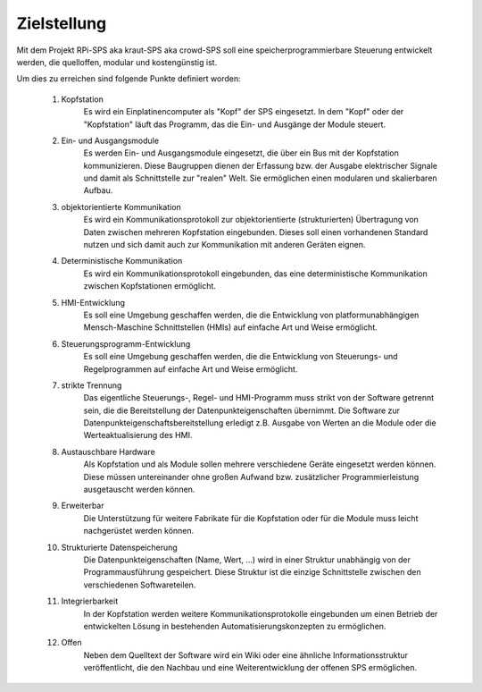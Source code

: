 Zielstellung
============

Mit dem Projekt RPi-SPS aka kraut-SPS aka crowd-SPS soll eine
speicherprogrammierbare Steuerung entwickelt werden, die quelloffen, modular
und kostengünstig ist.

Um dies zu erreichen sind folgende Punkte definiert worden:

  #. Kopfstation
       Es wird ein Einplatinencomputer als "Kopf" der SPS eingesetzt. In dem
       "Kopf" oder der "Kopfstation" läuft das Programm, das die Ein- und
       Ausgänge der Module steuert.

  #. Ein- und Ausgangsmodule
       Es werden Ein- und Ausgangsmodule eingesetzt, die über ein Bus mit der
       Kopfstation kommunizieren. Diese Baugruppen dienen der Erfassung bzw.
       der Ausgabe elektrischer Signale und damit als Schnittstelle zur "realen"
       Welt. Sie ermöglichen einen modularen und skalierbaren Aufbau.

  #. objektorientierte Kommunikation
       Es wird ein Kommunikationsprotokoll zur objektorientierte (strukturierten)
       Übertragung von Daten zwischen mehreren Kopfstation eingebunden. Dieses
       soll einen vorhandenen Standard nutzen und sich damit auch zur
       Kommunikation mit anderen Geräten eignen.

  #. Deterministische Kommunikation
       Es wird ein Kommunikationsprotokoll eingebunden, das eine deterministische
       Kommunikation zwischen Kopfstationen ermöglicht.

  #. HMI-Entwicklung
       Es soll eine Umgebung geschaffen werden, die die Entwicklung von
       platformunabhängigen Mensch-Maschine Schnittstellen (HMIs) auf einfache
       Art und Weise ermöglicht.

  #. Steuerungsprogramm-Entwicklung
       Es soll eine Umgebung geschaffen werden, die die Entwicklung von
       Steuerungs- und Regelprogrammen auf einfache Art und Weise ermöglicht.

  #. strikte Trennung
       Das eigentliche Steuerungs-, Regel- und HMI-Programm muss strikt von der
       Software getrennt sein, die die Bereitstellung der
       Datenpunkteigenschaften übernimmt. Die Software zur
       Datenpunkteigenschaftsbereitstellung erledigt z.B. Ausgabe von Werten an
       die Module oder die Werteaktualisierung des HMI.

  #. Austauschbare Hardware
       Als Kopfstation und als Module sollen mehrere verschiedene Geräte
       eingesetzt werden können. Diese müssen untereinander ohne großen Aufwand
       bzw. zusätzlicher Programmierleistung ausgetauscht werden können. 

  #. Erweiterbar
       Die Unterstützung für weitere Fabrikate für die Kopfstation oder für die
       Module muss leicht nachgerüstet werden können.

  #. Strukturierte Datenspeicherung
       Die Datenpunkteigenschaften (Name, Wert, ...) wird in einer Struktur
       unabhängig von der Programmausführung gespeichert. Diese Struktur ist
       die einzige Schnittstelle zwischen den verschiedenen Softwareteilen. 

  #. Integrierbarkeit
       In der Kopfstation werden weitere Kommunikationsprotokolle eingebunden um
       einen Betrieb der entwickelten Lösung in bestehenden
       Automatisierungskonzepten zu ermöglichen.

  #. Offen
       Neben dem Quelltext der Software wird ein Wiki oder eine ähnliche
       Informationsstruktur veröffentlicht, die den Nachbau und eine
       Weiterentwicklung der offenen SPS ermöglichen.
